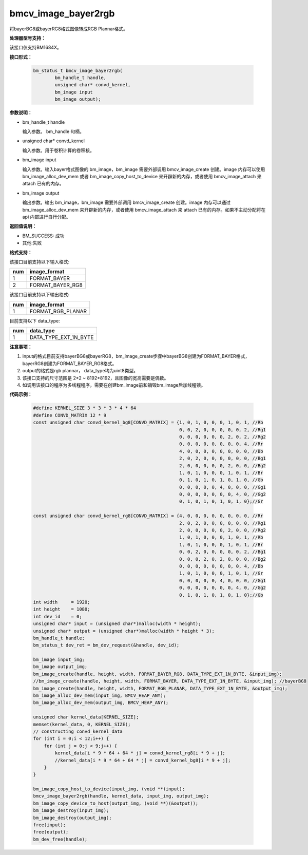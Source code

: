 bmcv_image_bayer2rgb
==================

将bayerBG8或bayerRG8格式图像转成RGB Plannar格式。

**处理器型号支持：**

该接口仅支持BM1684X。


**接口形式：**


    .. code-block:: c

         bm_status_t bmcv_image_bayer2rgb(
                 bm_handle_t handle,
                 unsigned char* convd_kernel,
                 bm_image input
                 bm_image output);


**参数说明：**

* bm_handle_t handle

  输入参数。 bm_handle 句柄。

* unsigned char* convd_kernel

  输入参数。用于卷积计算的卷积核。

* bm_image input

  输入参数。输入bayer格式图像的 bm_image，bm_image 需要外部调用 bmcv_image_create 创建。image 内存可以使用 bm_image_alloc_dev_mem 或者 bm_image_copy_host_to_device 来开辟新的内存，或者使用 bmcv_image_attach 来 attach 已有的内存。

* bm_image output

  输出参数。输出 bm_image，bm_image 需要外部调用 bmcv_image_create 创建。image 内存可以通过 bm_image_alloc_dev_mem 来开辟新的内存，或者使用 bmcv_image_attach 来 attach 已有的内存。如果不主动分配将在 api 内部进行自行分配。


**返回值说明：**

* BM_SUCCESS: 成功

* 其他:失败


**格式支持：**

该接口目前支持以下输入格式:

+-----+--------------------------------+
| num | image_format                   |
+=====+================================+
| 1   | FORMAT_BAYER                   |
+-----+--------------------------------+
| 2   | FORMAT_BAYER_RG8               |
+-----+--------------------------------+



该接口目前支持以下输出格式:

+-----+--------------------------------+
| num | image_format                   |
+=====+================================+
| 1   | FORMAT_RGB_PLANAR              |
+-----+--------------------------------+


目前支持以下 data_type:

+-----+--------------------------------+
| num | data_type                      |
+=====+================================+
| 1   | DATA_TYPE_EXT_1N_BYTE          |
+-----+--------------------------------+


**注意事项：**

1. input的格式目前支持bayerBG8或bayerRG8，bm_image_create步骤中bayerBG8创建为FORMAT_BAYER格式，bayerRG8创建为FORMAT_BAYER_RG8格式。

2. output的格式是rgb plannar， data_type均为uint8类型。

3. 该接口支持的尺寸范围是 2*2 ~ 8192*8192，且图像的宽高需要是偶数。

4. 如调用该接口的程序为多线程程序，需要在创建bm_image前和销毁bm_image后加线程锁。

**代码示例：**

    .. code-block:: c


        #define KERNEL_SIZE 3 * 3 * 3 * 4 * 64
        #define CONVD_MATRIX 12 * 9
        const unsigned char convd_kernel_bg8[CONVD_MATRIX] = {1, 0, 1, 0, 0, 0, 1, 0, 1, //Rb
                                                              0, 0, 2, 0, 0, 0, 0, 0, 2, //Rg1
                                                              0, 0, 0, 0, 0, 0, 2, 0, 2, //Rg2
                                                              0, 0, 0, 0, 0, 0, 0, 0, 4, //Rr
                                                              4, 0, 0, 0, 0, 0, 0, 0, 0, //Bb
                                                              2, 0, 2, 0, 0, 0, 0, 0, 0, //Bg1
                                                              2, 0, 0, 0, 0, 0, 2, 0, 0, //Bg2
                                                              1, 0, 1, 0, 0, 0, 1, 0, 1, //Br
                                                              0, 1, 0, 1, 0, 1, 0, 1, 0, //Gb
                                                              0, 0, 0, 0, 0, 4, 0, 0, 0, //Gg1
                                                              0, 0, 0, 0, 0, 0, 0, 4, 0, //Gg2
                                                              0, 1, 0, 1, 0, 1, 0, 1, 0};//Gr

        const unsigned char convd_kernel_rg8[CONVD_MATRIX] = {4, 0, 0, 0, 0, 0, 0, 0, 0, //Rr
                                                              2, 0, 2, 0, 0, 0, 0, 0, 0, //Rg1
                                                              2, 0, 0, 0, 0, 0, 2, 0, 0, //Rg2
                                                              1, 0, 1, 0, 0, 0, 1, 0, 1, //Rb
                                                              1, 0, 1, 0, 0, 0, 1, 0, 1, //Br
                                                              0, 0, 2, 0, 0, 0, 0, 0, 2, //Bg1
                                                              0, 0, 0, 2, 0, 2, 0, 0, 0, //Bg2
                                                              0, 0, 0, 0, 0, 0, 0, 0, 4, //Bb
                                                              1, 0, 1, 0, 0, 0, 1, 0, 1, //Gr
                                                              0, 0, 0, 0, 0, 4, 0, 0, 0, //Gg1
                                                              0, 0, 0, 0, 0, 0, 0, 4, 0, //Gg2
                                                              0, 1, 0, 1, 0, 1, 0, 1, 0};//Gb
        int width     = 1920;
        int height    = 1080;
        int dev_id    = 0;
        unsigned char* input = (unsigned char*)malloc(width * height);
        unsigned char* output = (unsigned char*)malloc(width * height * 3);
        bm_handle_t handle;
        bm_status_t dev_ret = bm_dev_request(&handle, dev_id);

        bm_image input_img;
        bm_image output_img;
        bm_image_create(handle, height, width, FORMAT_BAYER_RG8, DATA_TYPE_EXT_1N_BYTE, &input_img);
        //bm_image_create(handle, height, width, FORMAT_BAYER, DATA_TYPE_EXT_1N_BYTE, &input_img); //bayerBG8
        bm_image_create(handle, height, width, FORMAT_RGB_PLANAR, DATA_TYPE_EXT_1N_BYTE, &output_img);
        bm_image_alloc_dev_mem(input_img, BMCV_HEAP_ANY);
        bm_image_alloc_dev_mem(output_img, BMCV_HEAP_ANY);

        unsigned char kernel_data[KERNEL_SIZE];
        memset(kernel_data, 0, KERNEL_SIZE);
        // constructing convd_kernel_data
        for (int i = 0;i < 12;i++) {
            for (int j = 0;j < 9;j++) {
                kernel_data[i * 9 * 64 + 64 * j] = convd_kernel_rg8[i * 9 + j];
                //kernel_data[i * 9 * 64 + 64 * j] = convd_kernel_bg8[i * 9 + j];
            }
        }

        bm_image_copy_host_to_device(input_img, (void **)input);
        bmcv_image_bayer2rgb(handle, kernel_data, input_img, output_img);
        bm_image_copy_device_to_host(output_img, (void **)(&output));
        bm_image_destroy(input_img);
        bm_image_destroy(output_img);
        free(input);
        free(output);
        bm_dev_free(handle);